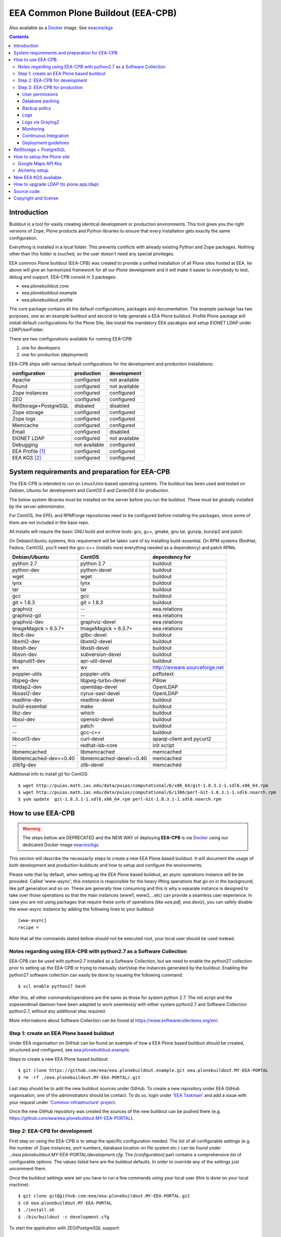 ===================================
EEA Common Plone Buildout (EEA-CPB)
===================================

Also available as a `Docker`_ image. See `eeacms/kgs`_

.. contents::

Introduction
============
Buildout is a tool for easily creating identical development or production
environments. This tool gives you the right versions of Zope, Plone products
and Python libraries to ensure that every installation gets exactly the same
configuration.

Everything is installed in a local folder. This prevents conflicts with
already existing Python and Zope packages. Nothing other than this folder
is touched, so the user doesn't need any special privileges.

EEA common Plone buildout (EEA-CPB) was created to provide a unified installation
of all Plone sites hosted at EEA. he above will give an harmonized framework for
all our Plone development and it will make it easier to everybody to test,
debug and support. EEA-CPB consist in 3 packages:

* eea.plonebuildout.core
* eea.plonebuildout.example
* eea.plonebuildout.profile

The core package contains all the default configurations, packages and documentation.
The example package has two purposes, one as an example buildout and second to
help generate a EEA Plone buildout. Profile Plone package will install default
configurations for the Plone Site, like install the mandatory EEA pacakges and setup
EIONET LDAP under LDAPUserFolder.

There are two configurations available for running EEA-CPB:

1. one for developers
2. one for production (deployment)

EEA-CPB ships with various default configurations for
the development and production installations:

=====================================  =============  =============
configuration                          production     development
=====================================  =============  =============
Apache                                 configured     not available
Pound                                  configured     not available
Zope instances                         configured     configured
ZEO                                    configured     configured
RelStorage+PostgreSQL                  disbaled       disabled
Zope storage                           configured     configured
Zope logs                              configured     configured
Memcache                               configured     configured
Email                                  configured     disabled
EIONET LDAP                            configured     not available
Debugging                              not available  configured
EEA Profile [#]_                       configured     configured
EEA KGS     [#]_                       configured     configured
=====================================  =============  =============

System requirements and preparation for EEA-CPB
===============================================
The EEA-CPB is intended to run on Linux/Unix-based operating systems. The
buildout has been used and tested on *Debian*, *Ubuntu* for development and *CentOS 5* and *CentoOS 6* for production.

The below system libraries must be installed on the server before you run the buildout. These must be globally
installed by the server administrator.

For CentOS, the EPEL and RPMForge repositories need to be configured before installing
the packages, since some of them are not included in the base repo.

All installs will require the basic GNU build and archive tools: gcc, g++, gmake, gnu tar, gunzip, bunzip2 and patch.

On Debian/Ubuntu systems, this requirement will be taken care of by
installing build-essential. On RPM systems (RedHat, Fedora, CentOS), you'll
need the gcc-c++ (installs most everything needed as a dependency) and patch RPMs.

==========================  ===========================  =========================================
Debian/Ubuntu               CentOS                       dependency for
==========================  ===========================  =========================================
python 2.7                  python 2.7                   buildout
python-dev                  python-devel                 buildout
wget                        wget                         buildout
lynx                        lynx                         buildout
tar                         tar                          buildout
gcc                         gcc                          buildout
git > 1.8.3                 git > 1.8.3                  buildout
graphviz                    --                           eea.relations
graphviz-gd                 --                           eea.relations
graphviz-dev                graphviz-devel               eea.relations
ImageMagick > 6.3.7+        ImageMagick > 6.3.7+         eea.relations
libc6-dev                   glibc-devel                  buildout
libxml2-dev                 libxml2-devel                buildout
libxslt-dev                 libxslt-devel                buildout
libsvn-dev                  subversion-devel             buildout
libaprutil1-dev             apr-util-devel               buildout
wv                          wv                           http://wvware.sourceforge.net
poppler-utils               poppler-utils                pdftotext
libjpeg-dev                 libjpeg-turbo-devel          Pillow
libldap2-dev                openldap-devel               OpenLDAP
libsasl2-dev                cyrus-sasl-devel             OpenLDAP
readline-dev                readline-devel               buildout
build-essential             make                         buildout
libz-dev                    which                        buildout
libssl-dev                  openssl-devel                buildout
--                          patch                        buildout
--                          gcc-c++                      buildout
libcurl3-dev                curl-devel                   sparql-client and pycurl2
--                          redhat-lsb-core              init script
libmemcached                libmemcached                 memcached
libmemcached-dev>=0.40      libmemcached-devel>=0.40     memcached
zlib1g-dev                  zlib-devel                   memcached
==========================  ===========================  =========================================

Additional info to install git for CentOS::

$ wget http://puias.math.ias.edu/data/puias/computational/6/x86_64/git-1.8.3.1-1.sdl6.x86_64.rpm
$ wget http://puias.math.ias.edu/data/puias/computational/6/i386/perl-Git-1.8.3.1-1.sdl6.noarch.rpm
$ yum update  git-1.8.3.1-1.sdl6.x86_64.rpm perl-Git-1.8.3.1-1.sdl6.noarch.rpm

How to use EEA-CPB
==================

.. warning ::

    The steps bellow are DEPRECATED and the NEW WAY of deploying **EEA-CPB** is via
    `Docker`_ using our dedicated Docker image `eeacms/kgs`_


This section will describe the necessarily steps to create a new EEA Plone based buildout. It will document
the usage of both development and production buildouts and how to setup and configure the environments.

Please note that by default, when setting up the EEA Plone based buildout, an async operations instance will be be provided.
Called 'www-async', this instance is responsible for the heavy lifting operations that go on in the background, like pdf generation and
so on. These are generally time consuming and this is why a separate instance is designed to take over those operations so
that the main instances (www1, www2,...etc) can provide a seamless user experience. In case you are not using packages that require
these sorts of operations (like *eea.pdf*, *eea.daviz*), you can safely disable the www-async instance by adding the following lines to your buildout::

  [www-async]
  recipe =

Note that all the commands stated bellow should not be executed root, your local user should be used instead.

Notes regarding using EEA-CPB with python2.7 as a Software Collection
---------------------------------------------------------------------

EEA-CPB can be used with python2.7 installed as a Software Collection, but we need to enable the python27 collection
prior to setting up the EEA-CPB or trying to manually start/stop the instances generated by the buildout. Enabling the
python27 software collection can easily be done by issueing the following command::

$ scl enable python27 bash

After this, all other commands/operations are the same as those for system python 2.7. The init script and the zopesendmail daemon
have been adapted to work seamlessly with either system python2.7 and Software Collection python2.7, without any additional step
required.

More informations about Software Collection can be found at `https://www.softwarecollections.org/en/`_.

Step 1: create an EEA Plone based buildout
------------------------------------------
Under EEA organisation on GitHub can be found an example of how a EEA Plone based buildout
should be created, structured and configured, see `eea.plonebuildout.example`_.

Steps to create a new EEA Plone based buildout::

  $ git clone https://github.com/eea/eea.plonebuildout.example.git eea.plonebuildout.MY-EEA-PORTAL
  $ rm -rf ./eea.plonebuildout.MY-EEA-PORTAL/.git

Last step should be to add the new buildout sources under GitHub. To create a new repository under EEA GitHub organisation,
one of the administrators should be contact. To do so, login under `'EEA Taskman'`_ and add a issue with your request under
`'Common infrastructure' project`_.

Once the new GitHub repository was created the sources of the new buildout can be pushed there (e.g. https://github.com/eea/eea.plonebuildout.MY-EEA-PORTAL).

Step 2: EEA-CPB for development
-------------------------------
First step on using the EEA-CPB is to setup the specific configuration needed. The list of all configurable
settings (e.g. the number of Zope instances, port numbers, database location on file system etc.) can be found
under *../eea.plonebuildout.MY-EEA-PORTAL/development.cfg*. The *[configuration]* part contains a comprehensive
list of configurable options. The values listed here are the buildout defaults. In order to override any of
the settings just uncomment them.

Once the buildout settings were set you have to run a few commands using your local user (this is done on your local machine)::

  $ git clone git@github.com:eea/eea.plonebuildout.MY-EEA-PORTAL.git
  $ cd eea.plonebuildout.MY-EEA-PORTAL
  $ ./install.sh
  $ ./bin/buildout -c development.cfg

To start the application with ZEO/PostgreSQL support::

  $ ./bin/zeoserver start
  $ ./bin/www1 start
  $ ./bin/www-async start

...and without ZEO/PostgreSQL support::

  $ ./bin/instance start

Now we will have a running Plone buildout. The development buildout by default install ZEO
and three ZEO clients (*./bin/www1*, *./bin/www2* and *./bin/www-async*) plus one Zope instance that can be
used without ZEO support (*./bin/instance*).

.. note ::

  See **RelStorage + PostgreSQL** section bellow if you want to use PostgreSQL instead of ZEO.


Step 3: EEA-CPB for production
------------------------------
Similar, as explained in the previous chapter, the first step on using the EEA-CPB is to setup
the specific configuration needed. The list of all configurable settings (e.g. the number of Zope instances,
port numbers, database location on file system etc.) can be found under *../eea.plonebuildout.MY-EEA-PORTAL/deployment.cfg*.
The *[configuration]* part contains a comprehensive list of configurable options.
The values listed here are the buildout defaults. In order to override any of the settings just uncomment them.

Some preliminary preparations must be done by system administrators on the deployment server:

* a user and user group called 'zope-www' should be created having neccesary rights.
  The 'zope-www' is the default user, you can change this in the configuration section,
  just make sure the changes are consistent across the deployment.
* a project folder must be created under /var/local/MY-EEA-PORTAL with group owner zope-www and 2775 (rwxrwxr-x) mode
* add under /etc/profile:

::

  if [ "`id -gn`" = "zope-www" ]; then
    umask 002
   fi


The first time you want to use the  EEA-CPB you have to run a few commands::

  $ cd /var/local/MY-EEA-PORTAL
  $ git clone https://github.com/eea/eea.plonebuildout.MY-EEA-PORTAL.git
  $ cd eea.plonebuildout.MY-EEA-PORTAL
  $ ./install.sh deployment.cfg
  $ ./bin/buildout -c deployment.cfg
  $ chmod -R g+rw .

The above installation process will install and configure, in addition to Zope and ZEO, the following:

* *Apache* basic configuration
* *Pound* for load balancing ZEO clients
* *Memcache*
* Daemon for sending *emails*
* *ZEO clients* - 9 instances
* *ZEO server*

.. note ::

  See **RelStorage + PostgreSQL** section bellow if you want to use PostgreSQL instead of ZEO.


Processes on production should be started with sudo, e.g::

$ sudo ./bin/memcached start
$ sudo ./bin/zeoserver start
$ sudo ./bin/www1 start
$ ...
$ sudo ./bin/www8 start
$ sudo ./bin/www-async start
$ sudo ./bin/poundctl start

In case we use python 2.7 as a Software Collection, the above commands should be issued like the following::

$ sudo scl enable python27 -- ./bin/memcached start
$ sudo scl enable python27 -- ./bin/zeoserver start
$ sudo scl enable python27 -- ./bin/www1 start
$ ...
$ sudo scl enable python27 -- ./bin/www8 start
$ sudo scl enable python27 -- ./bin/www-async start
$ sudo scl enable python27 -- ./bin/poundctl start

In order to avoid this, it is recommended that you use the restart-portal init script generated in
/etc/init.d the script from eea.plonebuildout.MY-EEA-PORTAL/etc/rc.d/restart-portal. The script will automatically
use the Software Collection python 2.7 if there is no system python 2.7 without any other user intervention.

For the application stack to be restarted when server reboot, the system administrator should
add under /etc/init.d the script from eea.plonebuildout.MY-EEA-PORTAL/etc/rc.d/restart-portal, e.g.::

  $ cd eea.plonebuildout.MY-EEA-PORTAL/etc/rc.d
  $ ln -s `pwd`/restart-portal /etc/init.d/restart-portal
  $ chkconfig --add restart-portal
  $ chkconfig restart-portal on
  $ service restart-portal start

Apache configuration file should be symlinked from /eea.plonebuildout.MY-EEA-PORTAL/etc/apache-vh.conf
under /etc/httpd/conf.d, this operation should be done by system administrators, e.g.::

  $ ln -s /eea.plonebuildout.MY-EEA-PORTAL/etc/apache-vh.conf /etc/httpd/conf.d/MY-EEA-PORTAL-apache-vh.conf

User permissions
~~~~~~~~~~~~~~~~
On production server, system administrators should setup:

* umask 002 for all users
* all users members of 'zope-www' group

Database packing
~~~~~~~~~~~~~~~~
Packing is a vital regular maintenance procedure The Plone database does not
automatically prune deleted content. You must periodically pack the database to reclaim space.

Data.fs should be packed daily via a cron job::

 01 2 * * * /eea.plonebuildout.MY-EEA-PORTAL/bin/zeopack

Backup policy
~~~~~~~~~~~~~
The backup policy should be established with sistem administrators. Locations to
be backuped, backup frequency and backup retention should be decided.

Logs
~~~~
EEA-CPB for deployment will generate logs from ZEO, Zope, Pound and Apache. All this logs have
a default location and a default size on disk allocated for each of them.

A ZEO server only maintains one log file, which records starts, stops and client connections. Unless you are
having difficulties with ZEO client connections, this file is uninformative. It also typically grows very
slowly — so slowly that you may never need to rotate it. In respect of this ZEO log files will not be rotated and
the default location on disk will be:

* /eea.plonebuildout.MY-EEA-PORTAL/var/log/zeoserver.log

Zope client logs are of much more interest and grow more rapidly.
There are two kinds of client logs, and each of your clients will maintain both,
access logs and event logs. By default the logs will be rotated once they rich 100Mb
in size and 3 old log files will be kept. Zope clients will write the
logs on disk under /eea.plonebuildout.MY-EEA-PORTAL/var/log/, e.g.:

* /eea.plonebuildout.MY-EEA-PORTAL/var/log/www1-Z2.log
* /eea.plonebuildout.MY-EEA-PORTAL/var/log/www1.log

Logs generated by Pound will be created under /eea.plonebuildout.MY-EEA-PORTAL/var/log/pound.log. This logs
must be rotated using logrotate. System administrators should configure logrotate for example like this::

  # rotate Pound logs for MY-EEA-PORTAL
  /var/eea.plonebuildout.MY-EEA-PORTAL/var/log/pound.log {
    weekly
    missingok
    rotate 5
    dateext
    compress
    notifempty
    postrotate
      /bin/kill -HUP `cat /var/run/syslogd.pid 2> /dev/null` 2> /dev/null || true
      /bin/kill -HUP `cat /var/run/rsyslogd.pid 2> /dev/null` 2> /dev/null || true
    endscript
  }

Logs generated by Apache will be created under /var/log/httpd/\*.log. This logs must be rotated using logrotate.
Logrotate comes with suitable default configurations for apache/httpd. However, for extra log locations, such as
specific access logs kept under /var/local/www-logs, system administrators should provide additional configuration file(s)
for logrotate; for example, in /etc/logrotate.d/eea we might have something like this::

  # rotate Apache logs for MY-EEA-PORTAL and MY-OTHER-EEA-PORTAL
  /var/local/www-logs/MY-EEA-PORTAL/*.access /var/local/www-logs/MY-OTHER-EEA-PORTAL/access {
    missingok
    notifempty
    sharedscripts
    postrotate
        /sbin/service httpd reload > /dev/null 2>/dev/null || true
    endscript
  }

Logs via Graylog2
~~~~~~~~~~~~~~~~~
For Zope logs to rich Graylog2, rsyslog should be installed and configured under /etc/rsyslog.conf similar as it is
under an existing backend (e.g. redsquirrel). Zope clients should send the logs to rsyslog on certain interfaces and
should be configured like bellow::

  event-log-custom =
    <syslog>
      address /dev/log
      facility local4
      format ${:_buildout_section_name_}: %(message)s
      level info
    </syslog>
    access-log-custom =
      <syslog>
        address /dev/log
        facility local1
        format ${:_buildout_section_name_}-Z2: %(message)s
        level info
      </syslog>

In order to have access on `EEA Graylog2`_, an administrator should be asked to give you permissions.

Monitoring
~~~~~~~~~~
The http services is beeing monitored by system administrators and is
recommended that this operation be done by your system administrator.

Continuous Integration
~~~~~~~~~~~~~~~~~~~~~~
Under the `eea.plonebuildout.example`_ package we created an example based on which a Jenkins build can be easily created. See:

- `EEA Common Plone Buildout - build on Jenkins`_
- `EEA Common Plone Buildout Example - Jenkins CFG`_

Read more under: `How to use EEA Continuous Integration Testing server`_

Deployment guidelines
~~~~~~~~~~~~~~~~~~~~~
To deploy a new buildout on EEA servers and to keep things organised, we provide
the `guidelines to follow`_ by the developers, as well as the system administrators.
Ideally, the following information should be compiled in a README file, residing in
the root directory of the project (e.g. /eea.plonebuildout.MY-EEA-PORTAL/README.txt).
Additional resources, such as Taskman projects/wikis may be added to this documentation.

The guideline document provide detailed informations about:

- contact point
- license and other metadata
- necessary hardware resources
- user access policy
- deployment timeline
- backup procedures

Example of deployment guidelines applied to a deployed buildout: `land.copernicus.plonebuildout`_


RelStorage + PostgreSQL
=======================
By default this buildout is configured to run ZEO as a DB server. If you want to use
PostgreSQL instead of ZEO first thing you will need to do is to configure it, outside this buildout.
Or, you can use our `Ready-to-use Docker image`_ specially created for this purpose.

Then, to enable it, just **uncomment** these lines within **development.cfg / deployment.cfg** and **re-run buildout**::

  [dbclient-setup]
  <= relstorage-client

If you already have a running server on ZEO and you want to migrate to PostgreSQL see
our `HowTos for PostgreSQL and RelStorage`_ wiki page.


How to setup the Plone site
===========================
Once we have a running buildout, either for development or production, we need to create a Plone Site. Lets presume
we already have /www1 Zope instance up and running. Now open in any browser the following URL:

* http://localhost:8001

In your browser you should now see the Zope root displaying the message "*Plone is up and running*". Default
administrator credentials are:

* username: *admin*
* password: *admin*

To login under Zope root, click "*Zope Management Interface*" URL and use the above username and password.

Go under acl_users and change password for user admin.

To create a new Plone site follow the next steps:

* click on "*Create a new Plone site*" button
* fill in the above mentioned credentials to login as manager
* fill in the desired values for "*Path identifier*", "*Title*" and "*Language*" fields
* under "*Add-ons*", check only "*EEA Plone buildout profile*"
* click "*Create Plone Site*" button found at the bottom of the page

The result of all this steps will be a running Plone site under http://localhost:8001/Plone, with all
mandatory EEA packages installed and an instance of LDAPUserFolder mapped on "*Eionet User Directory*".

The list of EEA Plone packages available as add-ons and ready to be activated:

* `edw.userhistory <https://github.com/eaudeweb/edw.userhistory>`_
* `eea.alchemy <http://eea.github.io/docs/eea.alchemy/index.html>`_
* `eea.annotator <http://eea.github.io/docs/eea.annotator/index.html>`_
* `eea.cache <http://eea.github.io/docs/eea.cache/index.html>`_
* `eea.daviz <http://eea.github.io/docs/eea.daviz/index.html>`_
* `eea.depiction <http://eea.github.io/docs/eea.depiction/index.html>`_
* `eea.facetednavigation <http://eea.github.io/docs/eea.facetednavigation/index.html>`_
* `eea.faceted.vocabularies <http://eea.github.io/docs/eea.faceted.vocabularies/index.html>`_
* `eea.faceted.inheritance <http://eea.github.io/docs/eea.faceted.inheritance/index.html>`_
* `eea.geotags <http://eea.github.io/docs/eea.geotags/index.html>`_
* `eea.icons <http://eea.github.io/docs/eea.icons/index.html>`_
* `eea.pdf <http://eea.github.io/docs/eea.pdf/index.html>`_
* `eea.plonebuildout.profile <https://github.com/eea/eea.plonebuildout.profile>`_
* `eea.progressbar <http://eea.github.io/docs/eea.progressbar/index.html>`_
* eea.rdfmarshaller
* `eea.relations <http://eea.github.io/docs/eea.relations/index.html>`_
* eea.socialmedia
* `eea.tags <http://eea.github.io/docs/eea.tags/index.html>`_
* `eea.tinymce <http://eea.github.io/docs/eea.tinymce/index.html>`_
* eea.translations
* `eea.uberlisting <http://eea.github.io/docs/eea.uberlisting/index.html>`_

Google Maps API Key
-------------------

Within ZMI -> Plone Site -> portal_properties add a plone property sheet called
geographical_properties and inside it add a new string property
called google_key.

In this property you have to paste the Google maps API KEY, follow instruction
https://developers.google.com/maps/documentation/javascript/tutorial#api_key

The Google account you use to generate the key has to be owner of the site,
this is done by verification via Google webmaster tools.

Alchemy setup
-------------

1. Get your alchemy key here: http://www.alchemyapi.com/api/register.html
2. Update your alchemy API key within Site Setup > Alchemy Settings
3. Within Plone Control panel go to Alchemy Discoverer.

More informations can be found here: https://github.com/eea/eea.alchemy/


New EEA KGS available
=====================
Whenever a new EEA KGS (EEA Known Good Set) is released, a portal message will appear for the managers,
indicating the new EEA KGS version available for upgrade.

To upgrade to the new EEA KGS, change in your versions.cfg file
(inside the root of the buildout under /eea.plonebuildout.MY-EEA-PORTAL/versions.cfg),
to point to the new KGS versions.cfg file.

For example, to upgrade to EEA KGS version 1.1, /eea.plonebuildout.MY-EEA-PORTAL/versions.cfg must contain::

    [buildout]
    extends =
        https://raw.github.com/eea/eea.plonebuildout.core/master/buildout-configs/kgs/1.1/versions.cfg

Once the modification has been made:

1. re-run buildout
2. restart Zope instances and then follow normal Plone upgrade procedures

   * first run upgrade migration of Plone (if case)
   * then upgrade the EEA and third-party packages: within **Site Setup > Add-ons** run available upgrades.


How to upgrade LDAP (to plone.app.ldap)
=======================================
Starting with **EEA KGS version 4.5** we recommend using **plone.app.ldap** to manage LDAP and Active Directory servers.
Thus, the following steps will guide you on how to update your deployment:

1. Within **development.cfg** and **deployment.cfg** replace::

    eggs +=
      Products.LDAPMultiPlugins
      Products.LDAPUserFolder

  with::

    eggs +=
      plone.app.ldap

2. Re-run buildout
3. Restart Zope
4. Login using a non-LDAP user (Zope admin/Plone local user with Manager rights)
5. Within **Site Setup > Add-ons** run available upgrades.
6. Within **Site Setup > LDAP Connection** check that everything is OK.


Source code
===========
Source code can be found under EEA organisation on GitHub and consist in one package
for the core buildout, one Plone profile package and one buildout example.

- `eea.plonebuildout.core`_
- `eea.plonebuildout.profile`_
- `eea.plonebuildout.example`_

To add a new package within EEA organization GitHub space,
follow the instructions from this wiki: `How to add EEA packages on GitHub`_.


Copyright and license
=====================
The Initial Owner of the Original Code is European Environment Agency (EEA).
All Rights Reserved.

The EEA-CPB (the Original Code) is free software; you can redistribute
it and/or modify it under the terms of the GNU General Public License as published
by the Free Software Foundation; either version 2 of the License,
or (at your option) any later version.

More details under `License.txt`_.

--------

.. [#] **EEA Profile:** *EEA Plone Site specific profile for creation of a new Plone Site to auto install mandatory packages and setup EEA specific defaults*
.. [#] **EEA KGS:** *EEA Known good set (all packages, EEA, Plone and Zope, are pinned to a fixed version)*

.. _`'EEA Taskman'`: http://taskman.eionet.europa.eu
.. _`'Common infrastructure' project`: http://taskman.eionet.europa.eu/projects/infrastructure
.. _`guidelines to follow`: http://taskman.eionet.europa.eu/projects/infrastructure/wiki/Deployment-guide
.. _`land.copernicus.plonebuildout`: https://github.com/eea/land.copernicus.plonebuildout/blob/master/README.rst
.. _`eea.plonebuildout.core`: https://github.com/eea/eea.plonebuildout.core
.. _`eea.plonebuildout.profile`: https://github.com/eea/eea.plonebuildout.profile
.. _`eea.plonebuildout.example`: https://github.com/eea/eea.plonebuildout.example
.. _`License.txt`: https://github.com/eea/eea.plonebuildout.core/blob/master/docs/LICENSE.txt
.. _`Preparing to install Plone`: http://developer.plone.org/reference_manuals/active/deployment/preparing.html
.. _`How to add EEA packages on GitHub`: http://taskman.eionet.europa.eu/projects/zope/wiki/HowToAddPackagesOnGithub
.. _`EEA Graylog2`: http://logs.eea.europa.eu
.. _`How to use EEA Continuous Integration Testing server`: http://taskman.eionet.europa.eu/projects/zope/wiki/HowToJenkins
.. _`EEA Common Plone Buildout - build on Jenkins`: http://ci.eionet.europa.eu/view/Plone%20EEA%20Buildouts/job/eea.plonebuildout.CPB
.. _`EEA Common Plone Buildout Example - Jenkins CFG`: https://github.com/eea/eea.plonebuildout.example/blob/master/jenkins.cfg
.. _`https://www.softwarecollections.org/en/`: https://www.softwarecollections.org/en/
.. _`Ready-to-use Docker image`: https://github.com/eea/eea.docker.postgres
.. _`HowTos for PostgreSQL and RelStorage`: https://taskman.eionet.europa.eu/projects/zope/wiki/HowToPostgreSQL#How-do-I-migrate-existing-Datafs-to-PostgreSQL
.. _`Docker`: https://www.docker.com/
.. _`eeacms/kgs`: https://github.com/eea/eea.docker.kgs
